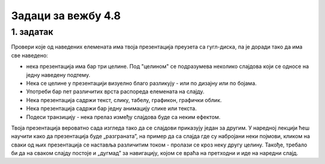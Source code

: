 Задаци за вежбу 4.8
===================


1. задатак
----------

Провери које од наведених елемената има твоја презентација преузета са гугл-диска, па је доради тако да има све наведено:

- нека презентација има бар три целине. Под "целином" се подразумева неколико слајдова који се односе на једну наведену подтему.

- Нека се целине у презентацији визуелно благо разликују - или по дизајну или по бојама.

- Употреби бар пет различитих врста распореда елемената на слајду.

- Нека презентација садржи текст, слику, табелу, графикон, графички облик.

- Нека презентација садржи бар једну анимацију слике или текста.

- Подеси транзицију - нека прелаз између слајдова буде са неким ефектом.

Твоја презентација вероватно сада изгледа тако да се слајдови приказују један за другим. У наредној лекцији ћеш научити како  да презентација буде „разграната”, на пример да са слајда где су набројани неки појмови, кликом на сваки од њих презентација се наставља различитим током - пролази се кроз неку другу целину. Такође, требало би да на сваком слајду постоје и „дугмад” за навигацију, којом се враћа на претходни и иде на наредни слајд.